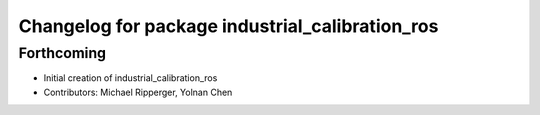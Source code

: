 ^^^^^^^^^^^^^^^^^^^^^^^^^^^^^^^^^^^^^^^^^^^^^^^^
Changelog for package industrial_calibration_ros
^^^^^^^^^^^^^^^^^^^^^^^^^^^^^^^^^^^^^^^^^^^^^^^^

Forthcoming
-----------
* Initial creation of industrial_calibration_ros
* Contributors: Michael Ripperger, Yolnan Chen
